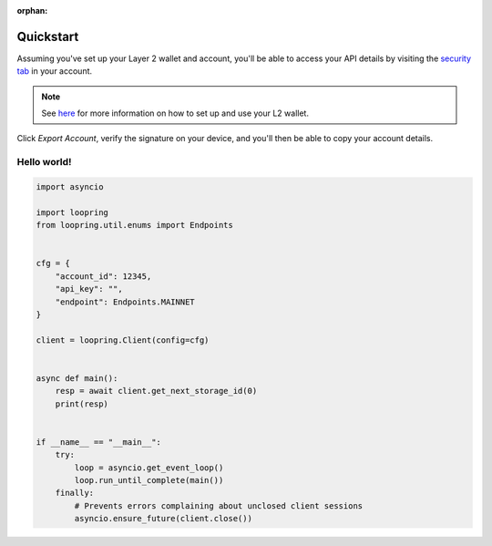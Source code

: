 :orphan:


.. _quickstart:


Quickstart
==========

Assuming you've set up your Layer 2 wallet and account, you'll
be able to access your API details by visiting the `security tab
<https://loopring.io/#/layer2/security>`_ in your account.

.. note::
    See `here <https://medium.loopring.io/guide-how-to-use-loopring-l2-a267d005255b>`_
    for more information on how to set up and use your L2 wallet.

.. image:: https://i.imgur.com/DY4muk8.png

Click `Export Account`, verify the signature on your device, and you'll
then be able to copy your account details.

Hello world!
------------

.. code-block:: python

    import asyncio

    import loopring
    from loopring.util.enums import Endpoints


    cfg = {
        "account_id": 12345,
        "api_key": "",
        "endpoint": Endpoints.MAINNET
    }

    client = loopring.Client(config=cfg)


    async def main():
        resp = await client.get_next_storage_id(0)
        print(resp)


    if __name__ == "__main__":
        try:
            loop = asyncio.get_event_loop()
            loop.run_until_complete(main())
        finally:
            # Prevents errors complaining about unclosed client sessions
            asyncio.ensure_future(client.close())